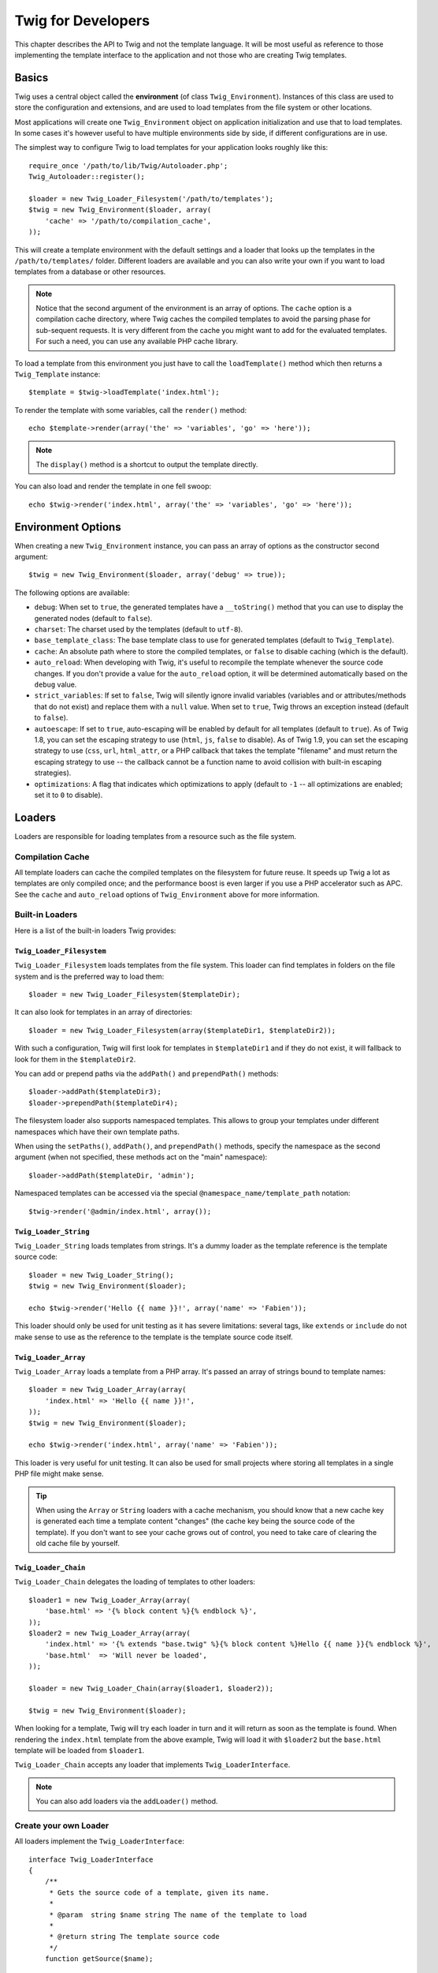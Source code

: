Twig for Developers
===================

This chapter describes the API to Twig and not the template language. It will
be most useful as reference to those implementing the template interface to
the application and not those who are creating Twig templates.

Basics
------

Twig uses a central object called the **environment** (of class
``Twig_Environment``). Instances of this class are used to store the
configuration and extensions, and are used to load templates from the file
system or other locations.

Most applications will create one ``Twig_Environment`` object on application
initialization and use that to load templates. In some cases it's however
useful to have multiple environments side by side, if different configurations
are in use.

The simplest way to configure Twig to load templates for your application
looks roughly like this::

    require_once '/path/to/lib/Twig/Autoloader.php';
    Twig_Autoloader::register();

    $loader = new Twig_Loader_Filesystem('/path/to/templates');
    $twig = new Twig_Environment($loader, array(
        'cache' => '/path/to/compilation_cache',
    ));

This will create a template environment with the default settings and a loader
that looks up the templates in the ``/path/to/templates/`` folder. Different
loaders are available and you can also write your own if you want to load
templates from a database or other resources.

.. note::

    Notice that the second argument of the environment is an array of options.
    The ``cache`` option is a compilation cache directory, where Twig caches
    the compiled templates to avoid the parsing phase for sub-sequent
    requests. It is very different from the cache you might want to add for
    the evaluated templates. For such a need, you can use any available PHP
    cache library.

To load a template from this environment you just have to call the
``loadTemplate()`` method which then returns a ``Twig_Template`` instance::

    $template = $twig->loadTemplate('index.html');

To render the template with some variables, call the ``render()`` method::

    echo $template->render(array('the' => 'variables', 'go' => 'here'));

.. note::

    The ``display()`` method is a shortcut to output the template directly.

You can also load and render the template in one fell swoop::

    echo $twig->render('index.html', array('the' => 'variables', 'go' => 'here'));

.. _environment_options:

Environment Options
-------------------

When creating a new ``Twig_Environment`` instance, you can pass an array of
options as the constructor second argument::

    $twig = new Twig_Environment($loader, array('debug' => true));

The following options are available:

* ``debug``: When set to ``true``, the generated templates have a
  ``__toString()`` method that you can use to display the generated nodes
  (default to ``false``).

* ``charset``: The charset used by the templates (default to ``utf-8``).

* ``base_template_class``: The base template class to use for generated
  templates (default to ``Twig_Template``).

* ``cache``: An absolute path where to store the compiled templates, or
  ``false`` to disable caching (which is the default).

* ``auto_reload``: When developing with Twig, it's useful to recompile the
  template whenever the source code changes. If you don't provide a value for
  the ``auto_reload`` option, it will be determined automatically based on the
  ``debug`` value.

* ``strict_variables``: If set to ``false``, Twig will silently ignore invalid
  variables (variables and or attributes/methods that do not exist) and
  replace them with a ``null`` value. When set to ``true``, Twig throws an
  exception instead (default to ``false``).

* ``autoescape``: If set to ``true``, auto-escaping will be enabled by default
  for all templates (default to ``true``). As of Twig 1.8, you can set the
  escaping strategy to use (``html``, ``js``, ``false`` to disable).
  As of Twig 1.9, you can set the escaping strategy to use (``css``, ``url``, 
  ``html_attr``, or a PHP callback that takes the template "filename" and must 
  return the escaping strategy to use -- the callback cannot be a function name
  to avoid collision with built-in escaping strategies).

* ``optimizations``: A flag that indicates which optimizations to apply
  (default to ``-1`` -- all optimizations are enabled; set it to ``0`` to
  disable).

Loaders
-------

Loaders are responsible for loading templates from a resource such as the file
system.

Compilation Cache
~~~~~~~~~~~~~~~~~

All template loaders can cache the compiled templates on the filesystem for
future reuse. It speeds up Twig a lot as templates are only compiled once; and
the performance boost is even larger if you use a PHP accelerator such as APC.
See the ``cache`` and ``auto_reload`` options of ``Twig_Environment`` above
for more information.

Built-in Loaders
~~~~~~~~~~~~~~~~

Here is a list of the built-in loaders Twig provides:

``Twig_Loader_Filesystem``
..........................

.. versionadded:: 1.10
    The ``prependPath()`` and support for namespaces were added in Twig 1.10.

``Twig_Loader_Filesystem`` loads templates from the file system. This loader
can find templates in folders on the file system and is the preferred way to
load them::

    $loader = new Twig_Loader_Filesystem($templateDir);

It can also look for templates in an array of directories::

    $loader = new Twig_Loader_Filesystem(array($templateDir1, $templateDir2));

With such a configuration, Twig will first look for templates in
``$templateDir1`` and if they do not exist, it will fallback to look for them
in the ``$templateDir2``.

You can add or prepend paths via the ``addPath()`` and ``prependPath()``
methods::

    $loader->addPath($templateDir3);
    $loader->prependPath($templateDir4);

The filesystem loader also supports namespaced templates. This allows to group
your templates under different namespaces which have their own template paths.

When using the ``setPaths()``, ``addPath()``, and ``prependPath()`` methods,
specify the namespace as the second argument (when not specified, these
methods act on the "main" namespace)::

    $loader->addPath($templateDir, 'admin');

Namespaced templates can be accessed via the special
``@namespace_name/template_path`` notation::

    $twig->render('@admin/index.html', array());

``Twig_Loader_String``
......................

``Twig_Loader_String`` loads templates from strings. It's a dummy loader as
the template reference is the template source code::

    $loader = new Twig_Loader_String();
    $twig = new Twig_Environment($loader);

    echo $twig->render('Hello {{ name }}!', array('name' => 'Fabien'));

This loader should only be used for unit testing as it has severe limitations:
several tags, like ``extends`` or ``include`` do not make sense to use as the
reference to the template is the template source code itself.

``Twig_Loader_Array``
.....................

``Twig_Loader_Array`` loads a template from a PHP array. It's passed an array
of strings bound to template names::

    $loader = new Twig_Loader_Array(array(
        'index.html' => 'Hello {{ name }}!',
    ));
    $twig = new Twig_Environment($loader);

    echo $twig->render('index.html', array('name' => 'Fabien'));

This loader is very useful for unit testing. It can also be used for small
projects where storing all templates in a single PHP file might make sense.

.. tip::

    When using the ``Array`` or ``String`` loaders with a cache mechanism, you
    should know that a new cache key is generated each time a template content
    "changes" (the cache key being the source code of the template). If you
    don't want to see your cache grows out of control, you need to take care
    of clearing the old cache file by yourself.

``Twig_Loader_Chain``
.....................

``Twig_Loader_Chain`` delegates the loading of templates to other loaders::

    $loader1 = new Twig_Loader_Array(array(
        'base.html' => '{% block content %}{% endblock %}',
    ));
    $loader2 = new Twig_Loader_Array(array(
        'index.html' => '{% extends "base.twig" %}{% block content %}Hello {{ name }}{% endblock %}',
        'base.html'  => 'Will never be loaded',
    ));

    $loader = new Twig_Loader_Chain(array($loader1, $loader2));

    $twig = new Twig_Environment($loader);

When looking for a template, Twig will try each loader in turn and it will
return as soon as the template is found. When rendering the ``index.html``
template from the above example, Twig will load it with ``$loader2`` but the
``base.html`` template will be loaded from ``$loader1``.

``Twig_Loader_Chain`` accepts any loader that implements
``Twig_LoaderInterface``.

.. note::

    You can also add loaders via the ``addLoader()`` method.

Create your own Loader
~~~~~~~~~~~~~~~~~~~~~~

All loaders implement the ``Twig_LoaderInterface``::

    interface Twig_LoaderInterface
    {
        /**
         * Gets the source code of a template, given its name.
         *
         * @param  string $name string The name of the template to load
         *
         * @return string The template source code
         */
        function getSource($name);

        /**
         * Gets the cache key to use for the cache for a given template name.
         *
         * @param  string $name string The name of the template to load
         *
         * @return string The cache key
         */
        function getCacheKey($name);

        /**
         * Returns true if the template is still fresh.
         *
         * @param string    $name The template name
         * @param timestamp $time The last modification time of the cached template
         */
        function isFresh($name, $time);
    }

As an example, here is how the built-in ``Twig_Loader_String`` reads::

    class Twig_Loader_String implements Twig_LoaderInterface
    {
        public function getSource($name)
        {
          return $name;
        }

        public function getCacheKey($name)
        {
          return $name;
        }

        public function isFresh($name, $time)
        {
          return false;
        }
    }

The ``isFresh()`` method must return ``true`` if the current cached template
is still fresh, given the last modification time, or ``false`` otherwise.

.. tip::

    As of Twig 1.11.0, you can also implement ``Twig_ExistsLoaderInterface``
    to make your loader faster when used with the chain loader.

Using Extensions
----------------

Twig extensions are packages that add new features to Twig. Using an
extension is as simple as using the ``addExtension()`` method::

    $twig->addExtension(new Twig_Extension_Sandbox());

Twig comes bundled with the following extensions:

* *Twig_Extension_Core*: Defines all the core features of Twig.

* *Twig_Extension_Escaper*: Adds automatic output-escaping and the possibility
  to escape/unescape blocks of code.

* *Twig_Extension_Sandbox*: Adds a sandbox mode to the default Twig
  environment, making it safe to evaluate untrusted code.

* *Twig_Extension_Optimizer*: Optimizes the node tree before compilation.

The core, escaper, and optimizer extensions do not need to be added to the
Twig environment, as they are registered by default.

Built-in Extensions
-------------------

This section describes the features added by the built-in extensions.

.. tip::

    Read the chapter about extending Twig to learn how to create your own
    extensions.

Core Extension
~~~~~~~~~~~~~~

The ``core`` extension defines all the core features of Twig:

* :doc:`Tags <tags/index>`;
* :doc:`Filters <filters/index>`;
* :doc:`Functions <functions/index>`;
* :doc:`Tests <tests/index>`.

Escaper Extension
~~~~~~~~~~~~~~~~~

The ``escaper`` extension adds automatic output escaping to Twig. It defines a
tag, ``autoescape``, and a filter, ``raw``.

When creating the escaper extension, you can switch on or off the global
output escaping strategy::

    $escaper = new Twig_Extension_Escaper('html');
    $twig->addExtension($escaper);

If set to ``html``, all variables in templates are escaped (using the ``html``
escaping strategy), except those using the ``raw`` filter:

.. code-block:: jinja

    {{ article.to_html|raw }}

You can also change the escaping mode locally by using the ``autoescape`` tag
(see the :doc:`autoescape<tags/autoescape>` doc for the syntax used before
Twig 1.8):

.. code-block:: jinja

    {% autoescape 'html' %}
        {{ var }}
        {{ var|raw }}      {# var won't be escaped #}
        {{ var|escape }}   {# var won't be double-escaped #}
    {% endautoescape %}

.. warning::

    The ``autoescape`` tag has no effect on included files.

The escaping rules are implemented as follows:

* Literals (integers, booleans, arrays, ...) used in the template directly as
  variables or filter arguments are never automatically escaped:

  .. code-block:: jinja

        {{ "Twig<br />" }} {# won't be escaped #}

        {% set text = "Twig<br />" %}
        {{ text }} {# will be escaped #}

* Expressions which the result is always a literal or a variable marked safe
  are never automatically escaped:

  .. code-block:: jinja

        {{ foo ? "Twig<br />" : "<br />Twig" }} {# won't be escaped #}

        {% set text = "Twig<br />" %}
        {{ foo ? text : "<br />Twig" }} {# will be escaped #}

        {% set text = "Twig<br />" %}
        {{ foo ? text|raw : "<br />Twig" }} {# won't be escaped #}

        {% set text = "Twig<br />" %}
        {{ foo ? text|escape : "<br />Twig" }} {# the result of the expression won't be escaped #}

* Escaping is applied before printing, after any other filter is applied:

  .. code-block:: jinja

        {{ var|upper }} {# is equivalent to {{ var|upper|escape }} #}

* The `raw` filter should only be used at the end of the filter chain:

  .. code-block:: jinja

        {{ var|raw|upper }} {# will be escaped #}

        {{ var|upper|raw }} {# won't be escaped #}

* Automatic escaping is not applied if the last filter in the chain is marked
  safe for the current context (e.g. ``html`` or ``js``). ``escape`` and
  ``escape('html')`` are marked safe for HTML, ``escape('js')`` is marked
  safe for JavaScript, ``raw`` is marked safe for everything.

  .. code-block:: jinja

        {% autoescape 'js' %}
            {{ var|escape('html') }} {# will be escaped for HTML and JavaScript #}
            {{ var }} {# will be escaped for JavaScript #}
            {{ var|escape('js') }} {# won't be double-escaped #}
        {% endautoescape %}

.. note::

    Note that autoescaping has some limitations as escaping is applied on
    expressions after evaluation. For instance, when working with
    concatenation, ``{{ foo|raw ~ bar }}`` won't give the expected result as
    escaping is applied on the result of the concatenation, not on the
    individual variables (so, the ``raw`` filter won't have any effect here).

Sandbox Extension
~~~~~~~~~~~~~~~~~

The ``sandbox`` extension can be used to evaluate untrusted code. Access to
unsafe attributes and methods is prohibited. The sandbox security is managed
by a policy instance. By default, Twig comes with one policy class:
``Twig_Sandbox_SecurityPolicy``. This class allows you to white-list some
tags, filters, properties, and methods::

    $tags = array('if');
    $filters = array('upper');
    $methods = array(
        'Article' => array('getTitle', 'getBody'),
    );
    $properties = array(
        'Article' => array('title', 'body'),
    );
    $functions = array('range');
    $policy = new Twig_Sandbox_SecurityPolicy($tags, $filters, $methods, $properties, $functions);

With the previous configuration, the security policy will only allow usage of
the ``if`` tag, and the ``upper`` filter. Moreover, the templates will only be
able to call the ``getTitle()`` and ``getBody()`` methods on ``Article``
objects, and the ``title`` and ``body`` public properties. Everything else
won't be allowed and will generate a ``Twig_Sandbox_SecurityError`` exception.

The policy object is the first argument of the sandbox constructor::

    $sandbox = new Twig_Extension_Sandbox($policy);
    $twig->addExtension($sandbox);

By default, the sandbox mode is disabled and should be enabled when including
untrusted template code by using the ``sandbox`` tag:

.. code-block:: jinja

    {% sandbox %}
        {% include 'user.html' %}
    {% endsandbox %}

You can sandbox all templates by passing ``true`` as the second argument of
the extension constructor::

    $sandbox = new Twig_Extension_Sandbox($policy, true);

Optimizer Extension
~~~~~~~~~~~~~~~~~~~

The ``optimizer`` extension optimizes the node tree before compilation::

    $twig->addExtension(new Twig_Extension_Optimizer());

By default, all optimizations are turned on. You can select the ones you want
to enable by passing them to the constructor::

    $optimizer = new Twig_Extension_Optimizer(Twig_NodeVisitor_Optimizer::OPTIMIZE_FOR);

    $twig->addExtension($optimizer);

Twig supports the following optimizations:

* ``Twig_NodeVisitor_Optimizer::OPTIMIZE_ALL``, enables all optimizations
  (this is the default value).
* ``Twig_NodeVisitor_Optimizer::OPTIMIZE_NONE``, disables all optimizations.
  This reduces the compilation time, but it can increase the execution time
  and the consumed memory.
* ``Twig_NodeVisitor_Optimizer::OPTIMIZE_FOR``, optimizes the ``for`` tag by
  removing the ``loop`` variable creation whenever possible.
* ``Twig_NodeVisitor_Optimizer::OPTIMIZE_RAW_FILTER``, removes the ``raw``
  filter whenever possible.
* ``Twig_NodeVisitor_Optimizer::OPTIMIZE_VAR_ACCESS``, simplifies the creation
  and access of variables in the compiled templates whenever possible.

Exceptions
----------

Twig can throw exceptions:

* ``Twig_Error``: The base exception for all errors.

* ``Twig_Error_Syntax``: Thrown to tell the user that there is a problem with
  the template syntax.

* ``Twig_Error_Runtime``: Thrown when an error occurs at runtime (when a filter
  does not exist for instance).

* ``Twig_Error_Loader``: Thrown when an error occurs during template loading.

* ``Twig_Sandbox_SecurityError``: Thrown when an unallowed tag, filter, or
  method is called in a sandboxed template.
